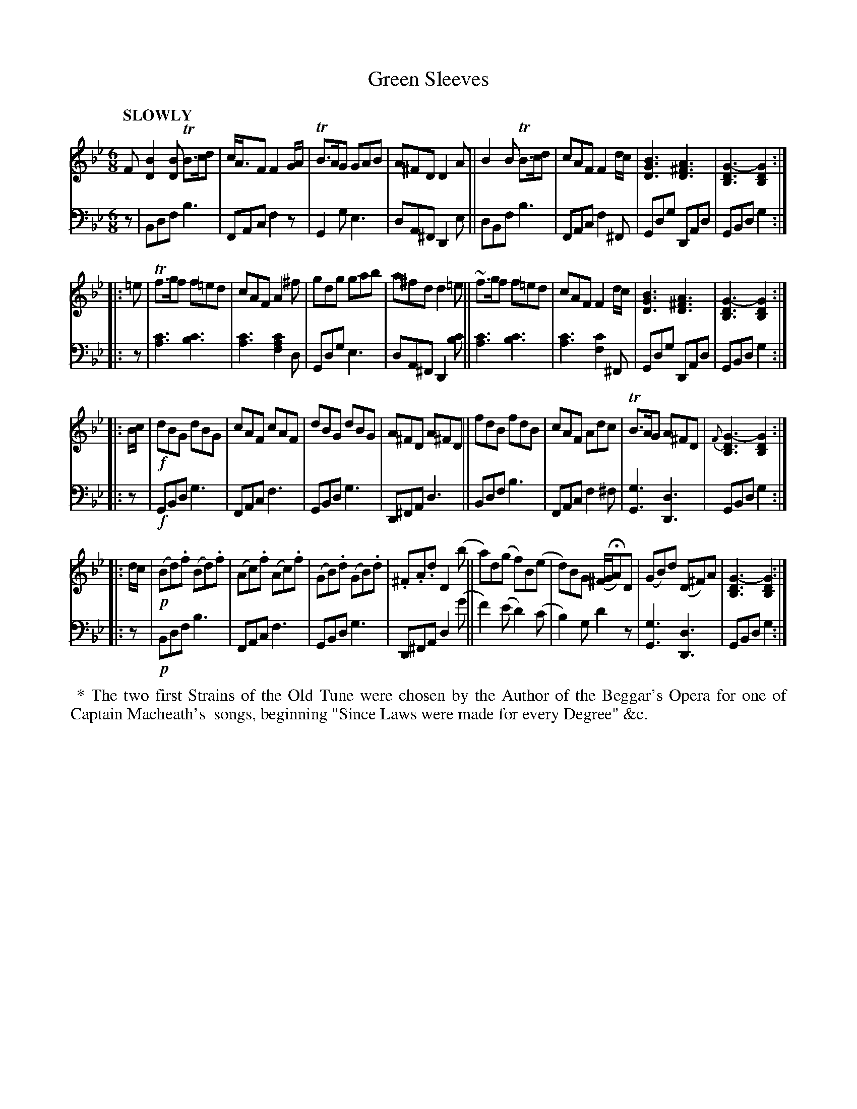 X: 4071
T: Green Sleeves
%R: air, jig
B: Niel Gow & Sons "Complete Repository" v.4 p.7 #1 (top 4 staves continued from p.6)
Z: 2021 John Chambers <jc:trillian.mit.edu>
M: 6/8
L: 1/8
Q: "SLOWLY"
K: Gm
% - - - - - - - - - -
% Voice 1 reformatted for 4 i-bar lines, for compactness and proofreading.
V: 1 staves=2
F \
[B2D2][BD] TB>cd | c<AF F2G/A/ | TB>AG GAB | A^FD D2A ||\
B2B TB>cd | cAF F2d/c/ | [B3G3D3] [A3^F3D3] | [G3-D3B,3] [G2D2B,2] :|
|: =e |\
Tf>gf f=ed  | cAF A2^f | gdg gab | a^fd d2=e ||\
~f>gf f=ed | cAF F2d/c/ | [B3G3D3] [A3^F3D3] | [G3-D3B,3] [G2D2B,2] :|
|: B/c/ |\
!f!dBG dBG | cAF cAF | dBG dBG | A^FD A^FD ||\
fdB fdB | cAF Adc | TB>AG A^FD | {F}[G3-D3B,3] [G2D2B,2] :|
|: d/c/ |\
!p!(Bd).f (Bd).f | (Ac).f (Ac).f | (GB).d (GB).d | .^F.A.d D2(b ||\
a)d(g f)B(e | d)BG (^F/G/HA)D | (GB)d (D^F)A | [G3-D3B,3] [G2D2B,2] :|
% - - - - - - - - - -
% Voice 2 preserves the staff layout in the book.
V: 2 clef=bass middle=d
z |\
Bdf b3 | FAc f2z | G2g e3 | dA^F D2e || dBf b3 | FAc f2^F | 
Gdg DAd | GBd g2 :| |: z | [a3c'3] [b3c'3] | [a3c'3] [f2a2c'2]d | Gdg e3 | dA^F D2[bc'] || [a3c'3] [b3c'3] |
[a3c'3] [f2c'2]^F | Gdg DAd | GBd g2 :| |: z | !f!GBd g3 | FAc f3 | GBd g3 | D^FA d3 || Bdf b3 |
FAc f2^f | [G3g3] [D3d3] | GBd g2 :| |: z | !p!Bdf b3 | FAc f3 | GBd g3 |
D^FA d2(g' || f'2)(e' d'2)(c' | b2)g d'2z | [G3g3] [D3d3] | GBd g2 :|
% - - - - - - - - - -
%%begintext align
%% * The two first Strains of the Old Tune were chosen by the Author of the Beggar's Opera for one of Captain Macheath's
%% songs, beginning "Since Laws were made for every Degree" &c.
%%endtext
